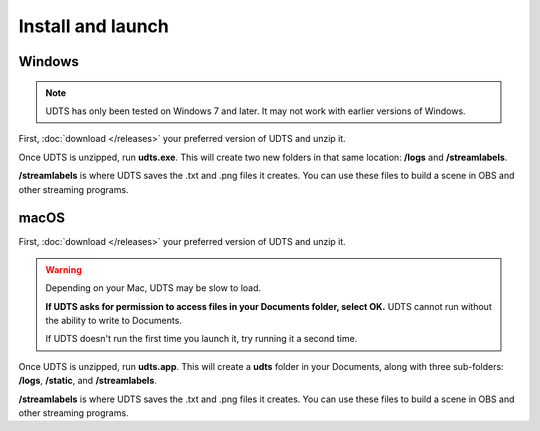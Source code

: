 ##################
Install and launch
##################

*******
Windows
*******

.. note:: UDTS has only been tested on Windows 7 and later. It may not work with earlier versions of Windows.

First, :doc:`download </releases>` your preferred version of UDTS and unzip it.

Once UDTS is unzipped, run **udts.exe**. This will create two new folders in that same location: **/logs** and **/streamlabels**.

**/streamlabels** is where UDTS saves the .txt and .png files it creates. You can use these files to build a scene in OBS and other streaming programs.

*****
macOS
*****

First, :doc:`download </releases>` your preferred version of UDTS and unzip it.

.. warning:: 
    Depending on your Mac, UDTS may be slow to load. 
    
    **If UDTS asks for permission to access files in your Documents folder, select OK.** UDTS cannot run without the ability to write to Documents.

    If UDTS doesn't run the first time you launch it, try running it a second time.

Once UDTS is unzipped, run **udts.app**. This will create a **udts** folder in your Documents, along with three sub-folders: **/logs**, **/static**, and **/streamlabels**.

**/streamlabels** is where UDTS saves the .txt and .png files it creates. You can use these files to build a scene in OBS and other streaming programs.

